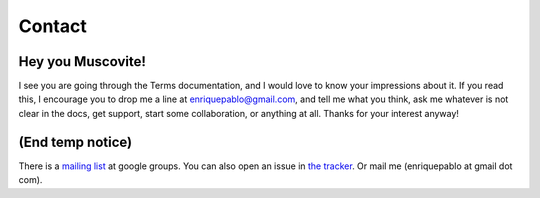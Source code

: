 Contact
=======

Hey you Muscovite!
++++++++++++++++++

I see you are going through the Terms documentation,
and I would love to know your impressions about it.
If you read this, I encourage you to drop me a line
at enriquepablo@gmail.com, and tell me what you think,
ask me whatever is not clear in the docs, get support,
start some collaboration,
or anything at all.
Thanks for your interest anyway!

(End temp notice)
+++++++++++++++++

There is a `mailing list <http://groups.google.es/group/nl-users>`_ at google groups.
You can also open an issue in `the tracker <http://github.com/enriquepablo/terms/issues>`_.
Or mail me (enriquepablo at gmail dot com).

